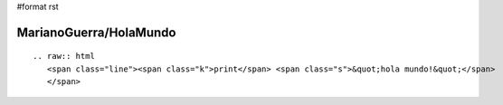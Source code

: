 #format rst

MarianoGuerra/HolaMundo
-----------------------

::

   .. raw:: html
      <span class="line"><span class="k">print</span> <span class="s">&quot;hola mundo!&quot;</span>
      </span>

